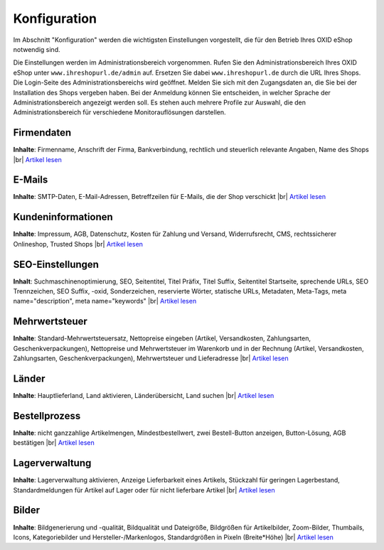 ﻿Konfiguration
*************
Im Abschnitt \"Konfiguration\" werden die wichtigsten Einstellungen vorgestellt, die für den Betrieb Ihres OXID eShop notwendig sind.

Die Einstellungen werden im Administrationsbereich vorgenommen. Rufen Sie den Administrationsbereich Ihres OXID eShop unter ``www.ihreshopurl.de/admin`` auf. Ersetzen Sie dabei ``www.ihreshopurl.de`` durch die URL Ihres Shops. Die Login-Seite des Administrationsbereichs wird geöffnet. Melden Sie sich mit den Zugangsdaten an, die Sie bei der Installation des Shops vergeben haben. Bei der Anmeldung können Sie entscheiden, in welcher Sprache der Administrationsbereich angezeigt werden soll. Es stehen auch mehrere Profile zur Auswahl, die den Administrationsbereich für verschiedene Monitorauflösungen darstellen.

.. |link| image:: ../media/icons-de/link.png
.. |br| raw:: html 

   <br />

Firmendaten
+++++++++++
**Inhalte**: Firmenname, Anschrift der Firma, Bankverbindung, rechtlich und steuerlich relevante Angaben, Name des Shops |br|
`Artikel lesen <firmendaten.html>`_ |link|

E-Mails
+++++++
**Inhalte**: SMTP-Daten, E-Mail-Adressen, Betreffzeilen für E-Mails, die der Shop verschickt |br|
`Artikel lesen <e-mails.html>`_ |link|

Kundeninformationen
+++++++++++++++++++
**Inhalte**: Impressum, AGB, Datenschutz, Kosten für Zahlung und Versand, Widerrufsrecht, CMS, rechtssicherer Onlineshop, Trusted Shops |br|
`Artikel lesen <kundeninformationen.html>`_ |link|

SEO-Einstellungen
+++++++++++++++++
**Inhalt**: Suchmaschinenoptimierung, SEO, Seitentitel, Titel Präfix, Titel Suffix, Seitentitel Startseite, sprechende URLs, SEO Trennzeichen, SEO Suffix, -oxid, Sonderzeichen, reservierte Wörter, statische URLs, Metadaten, Meta-Tags, meta name=\"description\", meta name=\"keywords\" |br|
`Artikel lesen <seo-einstellungen.html>`_ |link|

Mehrwertsteuer
++++++++++++++
**Inhalte**: Standard-Mehrwertsteuersatz, Nettopreise eingeben (Artikel, Versandkosten, Zahlungsarten, Geschenkverpackungen), Nettopreise und Mehrwertsteuer im Warenkorb und in der Rechnung (Artikel, Versandkosten, Zahlungsarten, Geschenkverpackungen), Mehrwertsteuer und Lieferadresse |br|
`Artikel lesen <mehrwertsteuer.html>`_ |link|

Länder
++++++
**Inhalte**: Hauptlieferland, Land aktivieren, Länderübersicht, Land suchen |br|
`Artikel lesen <laender.html>`_ |link|

Bestellprozess
++++++++++++++
**Inhalte**: nicht ganzzahlige Artikelmengen, Mindestbestellwert, zwei Bestell-Button anzeigen, Button-Lösung, AGB bestätigen |br|
`Artikel lesen <bestellprozess.html>`_ |link|

Lagerverwaltung
+++++++++++++++
**Inhalte**: Lagerverwaltung aktivieren, Anzeige Lieferbarkeit eines Artikels, Stückzahl für geringen Lagerbestand, Standardmeldungen für Artikel auf Lager oder für nicht lieferbare Artikel |br|
`Artikel lesen <lagerverwaltung.html>`_ |link|

Bilder
++++++
**Inhalte**: Bildgenerierung und -qualität, Bildqualität und Dateigröße, Bildgrößen für Artikelbilder, Zoom-Bilder, Thumbails, Icons, Kategoriebilder und Hersteller-/Markenlogos, Standardgrößen in Pixeln (Breite*Höhe) |br|
`Artikel lesen <bilder.html>`_ |link|